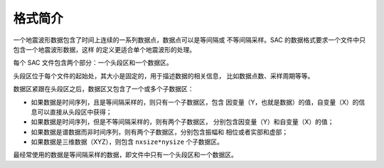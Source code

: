 格式简介
========

一个地震波形数据包含了时间上连续的一系列数据点，数据点可以是等间隔或
不等间隔采样。SAC 的数据格式要求一个文件中只包含一个地震波形数据，这样
的定义更适合单个地震波形的处理。

每个 SAC 文件包含两个部分：一个头段区和一个数据区。

头段区位于每个文件的起始处，其大小是固定的，用于描述数据的相关信息，
比如数据点数、采样周期等等。

数据区紧跟在头段区之后，数据区又包含了一个或多个子数据区：

-  如果数据是时间序列，且是等间隔采样的，则只有一个子数据区，包含
   因变量（Y，也就是数据）的值，自变量（X）的信息可以直接从头段区中获得；
-  如果数据是时间序列，但是不等间隔采样的，则有两个子数据区，
   分别包含因变量（Y）和自变量（X）的值；
-  如果数据是谱数据而非时间序列，则有两个子数据区，分别包含振幅和
   相位或者实部和虚部；
-  如果数据是三维数据（XYZ），则包含 ``nxsize*nysize`` 个子数据区。

最经常使用的数据是等间隔采样的数据，即文件中只有一个头段区和一个数据区。
